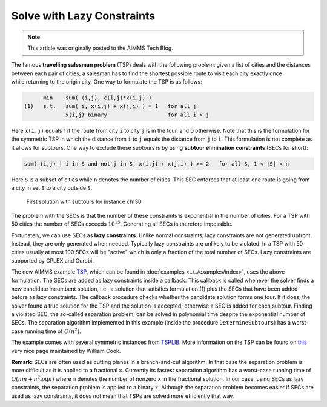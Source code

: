 ﻿Solve with Lazy Constraints
==============================

.. meta::
   :description: An example solving a Traveling Salesman Problem using lazy constraints.
   :keywords: lazy, constraints, salesman, tsp

.. note::

    This article was originally posted to the AIMMS Tech Blog.


The famous **travelling salesman problem** (TSP) deals with the following problem: given a list of cities and the distances between each pair of cities, a salesman has to find the shortest possible route to visit each city exactly once while returning to the origin city. One way to formulate the TSP is as follows:

.. code-block:: none

          min    sum( (i,j), c(i,j)*x(i,j) )
    (1)   s.t.   sum( i, x(i,j) + x(j,i) ) = 1   for all j
                 x(i,j) binary                   for all i > j

Here ``x(i,j)`` equals 1 if the route from city ``i`` to city ``j`` is in the tour, and 0 otherwise. Note that this is the formulation for the symmetric TSP in which the distance from ``i`` to ``j`` equals the distance from ``j`` to ``i``. This formulation is not complete as it allows for subtours. One way to exclude these subtours is by using **subtour elimination constraints** (SECs for short):

.. code-block:: none

        sum( (i,j) | i in S and not j in S, x(i,j) + x(j,i) ) >= 2   for all S, 1 < |S| < n

Here ``S`` is a subset of cities while ``n`` denotes the number of cities. This SEC enforces that at least one route is going from a city in set ``S`` to a city outside ``S``.

.. figure:: images/ch130.png

    First solution with subtours for instance ch130

The problem with the SECs is that the number of these constraints is exponential in the number of cities. For a TSP with 50 cities the number of SECs exceeds :math:`10^{15}`. Generating all SECs is therefore impossible.

Fortunately, we can use SECs as **lazy constraints**. Unlike normal constraints, lazy constraints are not generated upfront. Instead, they are only generated when needed. Typically lazy constraints are unlikely to be violated. In a TSP with 50 cities usually at most 100 SECs will be "active" which is only a fraction of the total number of SECs. Lazy constraints are supported by CPLEX and Gurobi.

The new AIMMS example `TSP <https://raw.githubusercontent.com/aimms/examples/master/Practical%20Examples/Routing/TSP/MainProject/TSP.ams>`_, which can be found in :doc:`examples <../../examples/index>`, uses the above formulation. The SECs are added as lazy constraints inside a callback. This callback is called whenever the solver finds a new candidate incumbent solution, i.e., a solution that satisfies formulation (1) plus the SECs that have been added before as lazy constraints. The callback procedure checks whether the candidate solution forms one tour. If it does, the solver found a true solution for the TSP and the solution is accepted; otherwise a SEC is added for each subtour. Finding a violated SEC, the so-called separation problem, can be solved in polynomial time despite the exponential number of SECs. The separation algorithm implemented in this example (inside the procedure ``DetermineSubtours``) has a worst-case running time of :math:`O(n^2)`.

The example comes with several symmetric instances from `TSPLIB <https://comopt.ifi.uni-heidelberg.de/software/TSPLIB95/>`_. More information on the TSP can be found on `this <http://www.math.uwaterloo.ca/tsp/>`_ very nice page maintained by William Cook.

**Remark**: SECs are often used as cutting planes in a branch-and-cut algorithm. In that case the separation problem is more difficult as it is applied to a fractional ``x``. Currently its fastest separation algorithm has a worst-case running time of :math:`O(nm + n^2 \log n)` where ``m`` denotes the number of nonzero ``x`` in the fractional solution. In our case, using SECs as lazy constraints, the separation problem is applied to a binary ``x``. Although the separation problem becomes easier if SECs are used as lazy constraints, it does not mean that TSPs are solved more efficiently that way.




